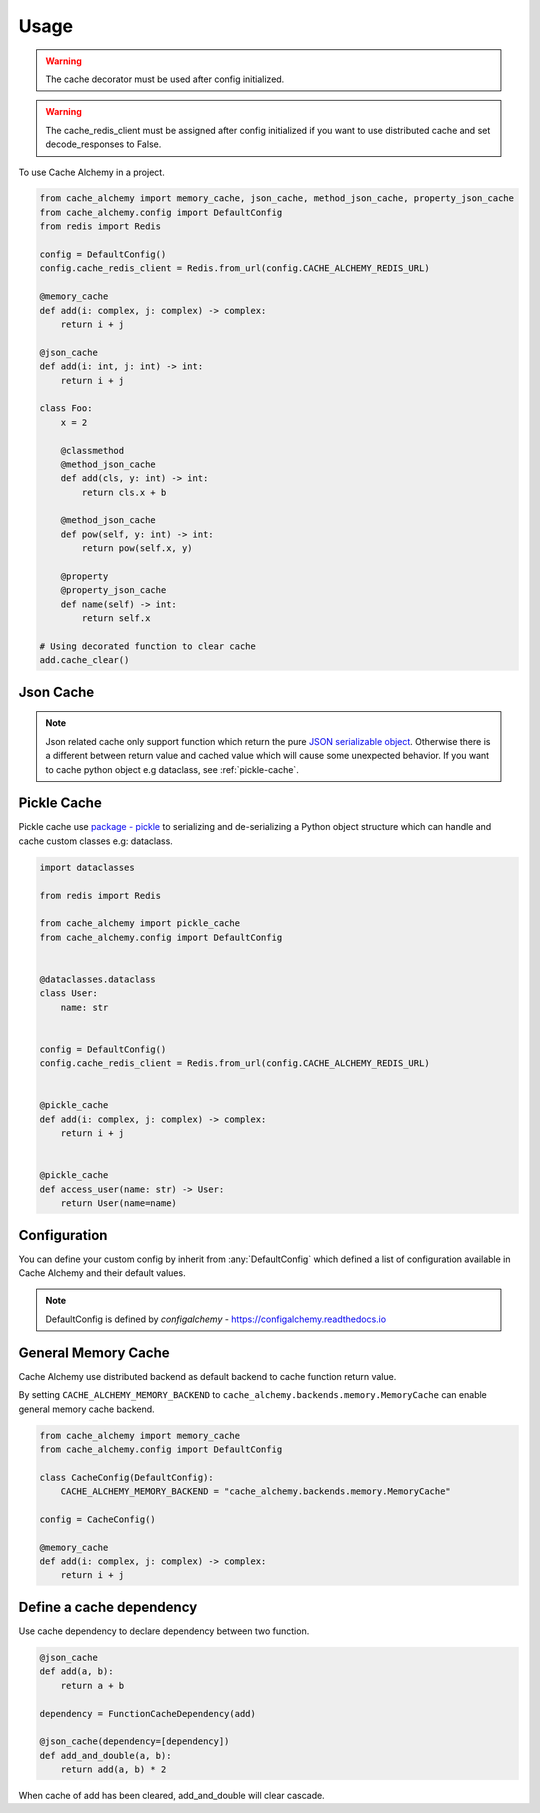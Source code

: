 =====
Usage
=====

.. warning:: The cache decorator must be used after config initialized.

.. warning:: The cache_redis_client must be assigned after config initialized if you want to use distributed cache and set decode_responses to False.

To use Cache Alchemy in a project.

.. code-block:: python

    from cache_alchemy import memory_cache, json_cache, method_json_cache, property_json_cache
    from cache_alchemy.config import DefaultConfig
    from redis import Redis

    config = DefaultConfig()
    config.cache_redis_client = Redis.from_url(config.CACHE_ALCHEMY_REDIS_URL)

    @memory_cache
    def add(i: complex, j: complex) -> complex:
        return i + j

    @json_cache
    def add(i: int, j: int) -> int:
        return i + j

    class Foo:
        x = 2

        @classmethod
        @method_json_cache
        def add(cls, y: int) -> int:
            return cls.x + b

        @method_json_cache
        def pow(self, y: int) -> int:
            return pow(self.x, y)

        @property
        @property_json_cache
        def name(self) -> int:
            return self.x

    # Using decorated function to clear cache
    add.cache_clear()


Json Cache
==============================================

.. note:: Json related cache only support function which return the pure `JSON serializable object <https://www.json.org/>`_. Otherwise there is a different between return value and cached value which will cause some unexpected behavior. If you want to cache python object e.g dataclass, see :ref:`pickle-cache`.


.. _pickle-cache:

Pickle Cache
========================

Pickle cache use `package - pickle <https://docs.python.org/3.7/library/pickle.html>`_ to serializing and de-serializing a Python object structure
which can handle and cache custom classes e.g: dataclass.

.. code-block:: python

    import dataclasses

    from redis import Redis

    from cache_alchemy import pickle_cache
    from cache_alchemy.config import DefaultConfig


    @dataclasses.dataclass
    class User:
        name: str


    config = DefaultConfig()
    config.cache_redis_client = Redis.from_url(config.CACHE_ALCHEMY_REDIS_URL)


    @pickle_cache
    def add(i: complex, j: complex) -> complex:
        return i + j


    @pickle_cache
    def access_user(name: str) -> User:
        return User(name=name)

Configuration
==============================================

You can define your custom config by inherit from :any:`DefaultConfig` which defined
a list of configuration available in Cache Alchemy and their default values.

.. note:: DefaultConfig is defined by `configalchemy` - https://configalchemy.readthedocs.io

General Memory Cache
==========================

Cache Alchemy use distributed backend as default backend to cache function return value.

By setting ``CACHE_ALCHEMY_MEMORY_BACKEND`` to ``cache_alchemy.backends.memory.MemoryCache`` can enable general memory cache backend.

.. code-block:: python

    from cache_alchemy import memory_cache
    from cache_alchemy.config import DefaultConfig

    class CacheConfig(DefaultConfig):
        CACHE_ALCHEMY_MEMORY_BACKEND = "cache_alchemy.backends.memory.MemoryCache"

    config = CacheConfig()

    @memory_cache
    def add(i: complex, j: complex) -> complex:
        return i + j

Define a cache dependency
===========================

Use cache dependency to declare dependency between two function.

.. code-block:: python

    @json_cache
    def add(a, b):
        return a + b

    dependency = FunctionCacheDependency(add)

    @json_cache(dependency=[dependency])
    def add_and_double(a, b):
        return add(a, b) * 2

When cache of add has been cleared, add_and_double will clear cascade.
